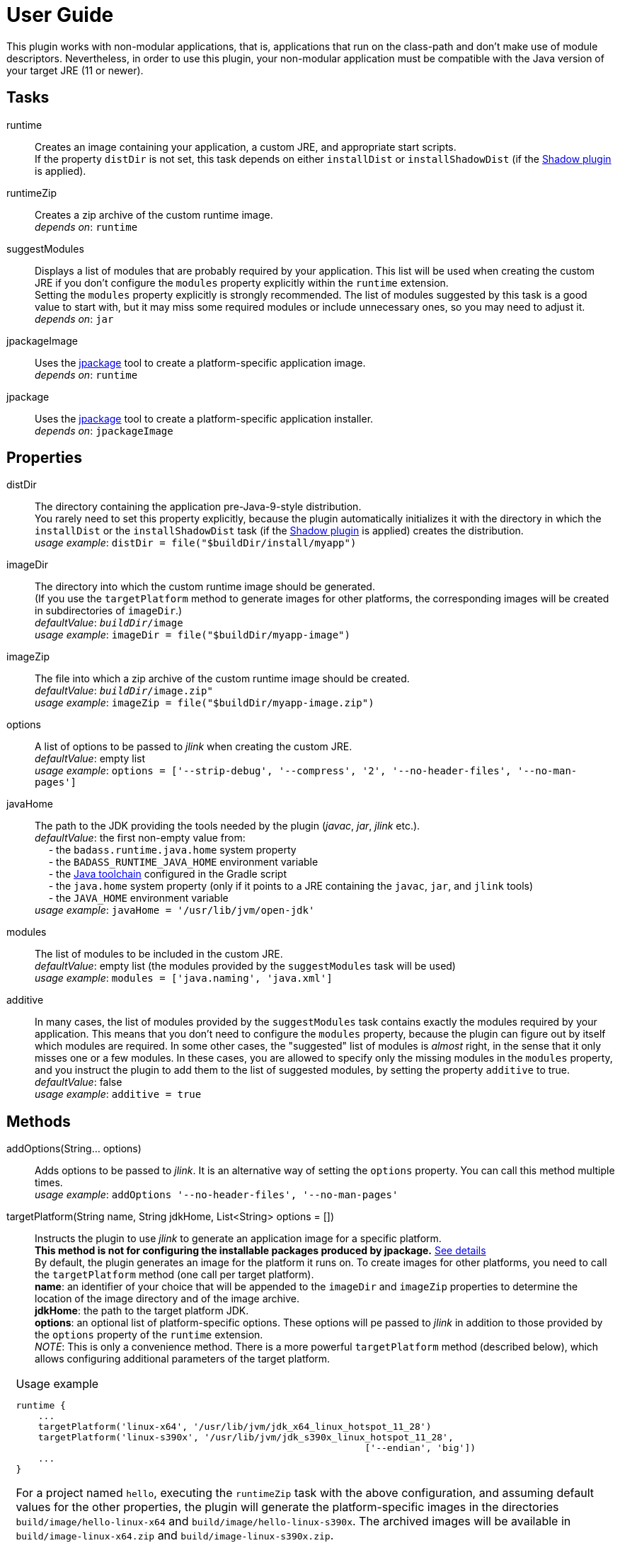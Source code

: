 [[user_guide]]
= User Guide

This plugin works with non-modular applications, that is, applications that run on the class-path and
don't make use of module descriptors.
Nevertheless, in order to use this plugin, your non-modular application must be compatible with the Java version
of your target JRE (11 or newer).


== Tasks
runtime:: Creates an image containing your application, a custom JRE, and appropriate start scripts.  +
    If the property `distDir` is not set, this task depends on either `installDist` or
    `installShadowDist` (if the https://github.com/johnrengelman/shadow[Shadow plugin] is applied).


runtimeZip:: Creates a zip archive of the custom runtime image. +
    _depends on_: `runtime`

suggestModules:: Displays a list of modules that are probably required by your application.
This list will be used when creating the custom JRE if you don't configure the `modules` property
explicitly within the `runtime` extension. +
Setting the `modules` property explicitly is strongly recommended.
The list of modules suggested by this task is a good value to start with, but it may miss some
required modules or include unnecessary ones, so you may need to adjust it. +
    _depends on_: `jar`

jpackageImage:: Uses the https://openjdk.java.net/jeps/392/[jpackage] tool to create a platform-specific application image.  +
    _depends on_: `runtime` +

jpackage:: Uses the https://openjdk.java.net/jeps/392/[jpackage] tool to create a platform-specific application installer.  +
    _depends on_: `jpackageImage` +


== Properties

distDir:: The directory containing the application pre-Java-9-style distribution. +
You rarely need to set this property explicitly, because the plugin automatically
initializes it with the directory in which the `installDist` or the `installShadowDist` task
(if the https://github.com/johnrengelman/shadow[Shadow plugin] is applied) creates the distribution. +
    _usage example_: `distDir = file("$buildDir/install/myapp")`

imageDir:: The directory into which the custom runtime image should be generated. +
(If you use the `targetPlatform` method to generate images for other platforms, the corresponding images will be created in subdirectories of `imageDir`.) +
    _defaultValue_: `_buildDir_/image` +
    _usage example_: `imageDir = file("$buildDir/myapp-image")`

imageZip:: The file into which a zip archive of the custom runtime image should be created. +
    _defaultValue_: `_buildDir_/image.zip"` +
    _usage example_: `imageZip = file("$buildDir/myapp-image.zip")`

options:: A list of options to be passed to _jlink_ when creating the custom JRE. +
    _defaultValue_: empty list +
    _usage example_: `options = ['--strip-debug', '--compress', '2', '--no-header-files', '--no-man-pages']`

[#javaHome]
javaHome:: The path to the JDK providing the tools needed by the plugin (_javac_, _jar_, _jlink_ etc.). +
    _defaultValue_: the first non-empty value from: +
        pass:[&nbsp;&nbsp;&nbsp;&nbsp;] - the `badass.runtime.java.home` system property +
        pass:[&nbsp;&nbsp;&nbsp;&nbsp;] - the `BADASS_RUNTIME_JAVA_HOME` environment variable +
        pass:[&nbsp;&nbsp;&nbsp;&nbsp;] - the https://docs.gradle.org/current/userguide/toolchains.html[Java toolchain] configured in the Gradle script  +
        pass:[&nbsp;&nbsp;&nbsp;&nbsp;] - the `java.home` system property (only if it points to a JRE containing the `javac`, `jar`, and `jlink` tools) +
        pass:[&nbsp;&nbsp;&nbsp;&nbsp;] - the `JAVA_HOME` environment variable +
    _usage example_: `javaHome = '/usr/lib/jvm/open-jdk'`

modules:: The list of modules to be included in the custom JRE. +
    _defaultValue_: empty list (the modules provided by the `suggestModules` task will be used) +
    _usage example_: `modules = ['java.naming', 'java.xml']`

additive:: In many cases, the list of modules provided by the `suggestModules` task contains exactly the modules required by your application.
This means that you don’t need to configure the `modules` property, because the plugin can figure out by itself which modules are required.
In some other cases, the "suggested" list of modules is _almost_ right, in the sense that it only misses one or a few modules.
In these cases, you are allowed to specify only the missing modules in the `modules` property,
and you instruct the plugin to add them to the list of suggested modules, by setting the property `additive` to true. +
    _defaultValue_: false +
    _usage example_: `additive = true`

== Methods

[maroon]##addOptions##(String... [purple]##options##):: Adds options to be passed to _jlink_.
It is an alternative way of setting the `options` property.
You can call this method multiple times. +
    _usage example_: `addOptions '--no-header-files', '--no-man-pages'`

[maroon]##targetPlatform##(String [purple]##name##, String [purple]##jdkHome##, List<String> [purple]##options## = []):: Instructs the plugin to use _jlink_ to generate an application image for a specific platform. +
[red]##**This method is not for configuring the installable packages produced by jpackage.**## <<jpackageWarning, See details>> +
By default, the plugin generates an image for the platform it runs on.
To create images for other platforms, you need to call the `targetPlatform` method (one call per target platform). +
[purple]##**name**##: an identifier of your choice that will be appended to the `imageDir` and `imageZip` properties to
determine the location of the image directory and of the image archive. +
[purple]##**jdkHome**##: the path to the target platform JDK. +
[purple]##**options**##: an optional list of platform-specific options.
These options will pe passed to _jlink_ in addition to those provided by the `options` property of the `runtime` extension. +
[purple]##_NOTE_##: This is only a convenience method. There is a more powerful `targetPlatform` method (described below), which allows configuring additional parameters of the target platform.

[cols="1,100", frame=none, grid=none]
|===
a| a| .Usage example
[source,groovy]
----
runtime {
    ...
    targetPlatform('linux-x64', '/usr/lib/jvm/jdk_x64_linux_hotspot_11_28')
    targetPlatform('linux-s390x', '/usr/lib/jvm/jdk_s390x_linux_hotspot_11_28',
                                                               ['--endian', 'big'])
    ...
}
----

For a project named `hello`, executing the `runtimeZip` task with the above configuration, and assuming default values for the other properties,
the plugin will generate the platform-specific images in the directories
`build/image/hello-linux-x64` and `build/image/hello-linux-s390x`.
The archived images will be available in `build/image-linux-x64.zip` and `build/image-linux-s390x.zip`.
|===

[maroon]##targetPlatform##(String [purple]##name##, Action<TargetPlatform> [purple]##action##):: This more powerful version of the `targetPlatform` method allows configuring the target platform parameters using a script block. +
[purple]##**name**##: an identifier of your choice that will be appended to the `imageDir` and `imageZip` properties to
determine the location of the image directory and of the image archive. +
[purple]##**action**##: a script block for configuring the target platform parameters. +
&nbsp;&nbsp;&nbsp;&nbsp; _Parameters:_ +
&nbsp;&nbsp;&nbsp;&nbsp;&nbsp;&nbsp;&nbsp;&nbsp; [purple]##**jdkHome**##: the path to the target platform JDK. +
&nbsp;&nbsp;&nbsp;&nbsp;&nbsp;&nbsp;&nbsp;&nbsp; [purple]##**options**##: an optional list of platform-specific options. +
&nbsp;&nbsp;&nbsp;&nbsp; _Methods:_ +
&nbsp;&nbsp;&nbsp;&nbsp;&nbsp;&nbsp;&nbsp;&nbsp; [maroon]##addOptions##(String... [purple]##options##): an alternative way of setting the `options` property. +
&nbsp;&nbsp;&nbsp;&nbsp;&nbsp;&nbsp;&nbsp;&nbsp; [maroon]##jdkDownload##(String [purple]##downloadUrl##, Closure [purple]##downloadConfig##=null): helper method for setting [purple]##jdkHome##. +
&nbsp;&nbsp;&nbsp;&nbsp;&nbsp;&nbsp;&nbsp;&nbsp;&nbsp;&nbsp;&nbsp;&nbsp; It downloads and unpacks a JDK distribution from the given URL. +
&nbsp;&nbsp;&nbsp;&nbsp;&nbsp;&nbsp;&nbsp;&nbsp;&nbsp;&nbsp;&nbsp;&nbsp; The optional closure allows configuring the following parameters: +
&nbsp;&nbsp;&nbsp;&nbsp;&nbsp;&nbsp;&nbsp;&nbsp;&nbsp;&nbsp;&nbsp;&nbsp;&nbsp;&nbsp; - [purple]##downloadDir##: the directory in which the distribution is downloaded and unpacked. +
&nbsp;&nbsp;&nbsp;&nbsp;&nbsp;&nbsp;&nbsp;&nbsp;&nbsp;&nbsp;&nbsp;&nbsp;&nbsp;&nbsp;&nbsp;&nbsp;&nbsp;&nbsp; _defaultValue_: `_buildDir_/jdks/_targetPlatform-name_` +
&nbsp;&nbsp;&nbsp;&nbsp;&nbsp;&nbsp;&nbsp;&nbsp;&nbsp;&nbsp;&nbsp;&nbsp;&nbsp;&nbsp; - [purple]##archiveName##: the name under which the archived distribution should be saved. +
&nbsp;&nbsp;&nbsp;&nbsp;&nbsp;&nbsp;&nbsp;&nbsp;&nbsp;&nbsp;&nbsp;&nbsp;&nbsp;&nbsp;&nbsp;&nbsp;&nbsp;&nbsp; _defaultValue_: `jdk` +
&nbsp;&nbsp;&nbsp;&nbsp;&nbsp;&nbsp;&nbsp;&nbsp;&nbsp;&nbsp;&nbsp;&nbsp;&nbsp;&nbsp; - [purple]##archiveExtension##: accepted values: `tar.gz` and `zip`. +
&nbsp;&nbsp;&nbsp;&nbsp;&nbsp;&nbsp;&nbsp;&nbsp;&nbsp;&nbsp;&nbsp;&nbsp;&nbsp;&nbsp;&nbsp;&nbsp;&nbsp;&nbsp; _defaultValue_: `null` (inferred from the URL) +
&nbsp;&nbsp;&nbsp;&nbsp;&nbsp;&nbsp;&nbsp;&nbsp;&nbsp;&nbsp;&nbsp;&nbsp;&nbsp;&nbsp; - [purple]##pathToHome##: the relative path to the JDK home in the unpacked distribution. +
&nbsp;&nbsp;&nbsp;&nbsp;&nbsp;&nbsp;&nbsp;&nbsp;&nbsp;&nbsp;&nbsp;&nbsp;&nbsp;&nbsp;&nbsp;&nbsp;&nbsp;&nbsp; _defaultValue_: `null` (inferred by scanning the unpacked distribution) +
&nbsp;&nbsp;&nbsp;&nbsp;&nbsp;&nbsp;&nbsp;&nbsp;&nbsp;&nbsp;&nbsp;&nbsp;&nbsp;&nbsp; - [purple]##overwrite##: if `true`, the plugin overwrites an already existing distribution. +
&nbsp;&nbsp;&nbsp;&nbsp;&nbsp;&nbsp;&nbsp;&nbsp;&nbsp;&nbsp;&nbsp;&nbsp;&nbsp;&nbsp;&nbsp;&nbsp;&nbsp;&nbsp; _defaultValue_: `false`

[cols="1,100", frame=none, grid=none]
|===
a| a| .Usage example
[source,groovy]
----
runtime {
    ...
    targetPlatform("linux-s390x") {
        jdkHome = "/usr/lib/jvm/linux-s390x/jdk-14.0.1_7"
        addOptions("--endian", "big")
    }

    targetPlatform("win") {
        jdkHome = jdkDownload("https://github.com/AdoptOpenJDK/openjdk14-binaries/releases/download/jdk-14.0.1%2B7.1/OpenJDK14U-jdk_x64_windows_hotspot_14.0.1_7.zip")
    }

    targetPlatform("mac") {
        jdkHome = jdkDownload("https://github.com/AdoptOpenJDK/openjdk14-binaries/releases/download/jdk-14.0.1%2B7/OpenJDK14U-jdk_x64_mac_hotspot_14.0.1_7.tar.gz") {
            downloadDir = "$buildDir/myMac"
            archiveName = "my-mac-jdk"
            archiveExtension = "tar.gz"
            pathToHome = "jdk-14.0.1+7/Contents/Home"
            overwrite = true
        }
    }
    ...
}
----
|===

[maroon]##enableCds##(Action<CdsData> [purple]##action## = null):: [red]##Experimental - requires Java 13 or newer## +
Enables Class Data Sharing (CDS). +
[purple]##**action**##: an optional script block for configuring the class data sharing. +
&nbsp;&nbsp;&nbsp;&nbsp; _Parameters:_ +
&nbsp;&nbsp;&nbsp;&nbsp;&nbsp;&nbsp;&nbsp;&nbsp; [purple]##**sharedArchiveFile**##: the path and name of the class data sharing archive file. +
&nbsp;&nbsp;&nbsp;&nbsp;&nbsp;&nbsp;&nbsp;&nbsp;&nbsp;&nbsp;&nbsp;&nbsp; It supports the Mustache syntax and placeholders described in the <<launcher>> section. +
&nbsp;&nbsp;&nbsp;&nbsp;&nbsp;&nbsp;&nbsp;&nbsp;&nbsp;&nbsp;&nbsp;&nbsp; _defaultValue:_ +
&nbsp;&nbsp;&nbsp;&nbsp;&nbsp;&nbsp;&nbsp;&nbsp;&nbsp;&nbsp;&nbsp;&nbsp;&nbsp;&nbsp;&nbsp;&nbsp; `lib/server/<appName>.jsa` on Unix-like systems +
&nbsp;&nbsp;&nbsp;&nbsp;&nbsp;&nbsp;&nbsp;&nbsp;&nbsp;&nbsp;&nbsp;&nbsp;&nbsp;&nbsp;&nbsp;&nbsp; `bin\server\<appName>.jsa` on Windows



[cols="1,100", frame=none, grid=none]
|===
a| a| .Usage example
[source,groovy]
----
runtime {
    ...
    enableCds()
}
----

&nbsp;&nbsp;&nbsp;&nbsp; or

[source,groovy]
----
runtime {
    ...
    enableCds {
        sharedArchiveFile = "{{HOME_DIR}}/${applicationName}.jsa"
    }
}
----

When the `enableCds` method is used, the plugin creates a base CDS archive of the image by executing
`$imageDir/bin/java -Xshare:dump`. This means that you cannot use `enableCds` when targeting another platform.

The plugin also configures a dynamic AppCDS archive in the start scripts.
If no file is found at the `sharedArchiveFile` location, the application is started with the `-XX:ArchiveClassesAtExit` option,
which will create a dynamic AppCDS archive at this location.
Otherwise, the application is started with the `-XX:SharedArchiveFile` option and uses the existing AppCDS archive.

[purple]##_NOTE_##: Start scripts are not included in the installable packages generated by `jpackage`.
As a result, only the base CDS archive of the image is used by the packaged application.


|===

[[scriptBlocks]]
== Script blocks

The `runtime` extension can also contain the script blocks detailed below.

[#launcher]
=== launcher

The plugin generates script files for launching your application.
These script files can be customized by configuring the `launcher` block.

Environment variables can be included by using the https://en.wikipedia.org/wiki/Mustache_(template_system)[Mustache syntax],
that is, by enclosing their name between `{{` and `}}`.
Additionally, you can use the following placeholders:

- `{{BIN_DIR}}` - the _bin_ directory of the custom runtime image
- `{{HOME_DIR}}` - user's home directory (`$HOME` on Unix-like systems, `%USERPROFILE%` on Windows)


jvmArgs:: list of JVM arguments to be passed to the java executable. +
_defaultValue_: the arguments configured in the `applicationDefaultJvmArgs` property of the `application` extension

noConsole:: This boolean property has an effect only on Windows. It is ignored on other platforms. +
If true, the application will be launched without an associated console window (using `javaw` instead of `java`). +
_defaultValue_: false

runInBinDir:: If true, the start script will `cd` in the `bin` directory of the image before executing the application. +
_defaultValue_: false

unixScriptTemplate:: the template for generating the script file for Unix-like systems. +
_defaultValue_: null (the plugin uses its own template)

windowsScriptTemplate:: the template for generating the script file for Windows-based systems. +
_defaultValue_: null (the plugin uses its own template)

The plugin uses http://docs.groovy-lang.org/latest/html/api/groovy/text/SimpleTemplateEngine.html[Groovy's SimpleTemplateEngine]
to parse the templates, with the following variables available:

- applicationName
- mainClassName

_Usage example_
[source,groovy,indent=0,subs="verbatim,attributes",role="primary"]
.Groovy
----
runtime {
    ...
    launcher {
        jvmArgs = [
            '-Dlog4j.debug=true', '-Dlog4j.configurationFile={{BIN_DIR}}/log4j2.xml',
            '-DdbHost', '{{PGHOST}}'
        ]
        unixScriptTemplate = file('unixStartScript.txt')
        windowsScriptTemplate = file('windowsStartScript.txt')
    }
    ...
}
----

[source,kotlin,indent=0,subs="verbatim,attributes",role="secondary"]
.Kotlin
----
runtime {
    ...
    launcher {
        jvmArgs = listOf(
            "-Dlog4j.debug=true", "-Dlog4j.configurationFile={{BIN_DIR}}/log4j2.xml",
            "-DdbHost", "{{PGHOST}}"
        )
        unixScriptTemplate = file("unixStartScript.txt")
        windowsScriptTemplate = file("windowsStartScript.txt")
    }
    ...
}
----


=== jpackage

This script block allows you to customize the https://openjdk.java.net/jeps/392/[jpackage]-based generation of platform-specific installable packages.

[#jpackageHome]
jpackageHome:: The path to the JDK providing the jpackage tool. +
    _defaultValue_: the first non-empty value from: +
        pass:[&nbsp;&nbsp;&nbsp;&nbsp;] - the `badass.runtime.jpackage.home` system property +
        pass:[&nbsp;&nbsp;&nbsp;&nbsp;] - the `BADASS_RUNTIME_JPACKAGE_HOME` environment variable +
        pass:[&nbsp;&nbsp;&nbsp;&nbsp;] - the https://docs.gradle.org/current/userguide/toolchains.html[Java toolchain] configured in the Gradle script  +
        pass:[&nbsp;&nbsp;&nbsp;&nbsp;] - the `java.home` system property (only if it points to a JRE containing the `jpackage` tool) +
        pass:[&nbsp;&nbsp;&nbsp;&nbsp;] - the `JAVA_HOME` environment variable +
    _usage example_: `jpackageHome = "/usr/lib/jvm/jdk16"`

outputDir:: Convenience property for setting both `imageOutputDir` and
`installerOutputDir` with the value _buildDir_/_outputDir_. +
    _defaultValue_: `"jpackage"` +
    _usage example_: `outputDir = "my-packaging"`


imageOutputDir:: the directory passed as argument to the `--output` option when running `jpackage` to create an application image. +
    _defaultValue_: `_buildDir_/_outputDir_` +
    _usage example_: `imageOutputDir = file("$buildDir/my-packaging-image")`

imageName:: the argument passed to the `--name` option when running `jpackage` to create an application image. +
    _defaultValue_: the `applicationName` configured for the `application` plugin, then `_project.name_` +
    _usage example_: `imageName = "MyApp"`

imageOptions:: list of additional options to be passed to the `jpackage` executable when creating the appliction image. +
    _defaultValue_: empty list +
    _usage example_: `imageOptions = ["--win-console"]`

resourceDir:: the directory passed as argument to the `--resource-dir` option when running `jpackage` to create an application installer.
It is also applicable when creating an application image when you want your own application image instead of the default java image. +
    _usage example_: `resourceDir = file("$buildDir/my-packaging-resources")`

skipInstaller:: boolean value that lets you generate only the platform-specific application image and skip the generation of the platform-specific application installer. +
    _defaultValue_: false +
    _usage example_: `skipInstaller = true`

installerType:: the type of installer to be generated. +
    _defaultValue_: null (all supported types for the current platform will be generated) +
    _usage example_: `installerType = "rpm"`

installerOutputDir:: the directory passed as argument to the `--output` option when running `jpackage` to create an application installer. +
    _defaultValue_: `_buildDir_/_outputDir_` +
    _usage example_: `installerOutputDir = file("$buildDir/my-packaging-installer")`

installerName:: the argument passed to the `--name` option when running `jpackage` to create an application installer. +
    _defaultValue_: the `applicationName` configured for the `application` plugin, then `_project.name_` +
    _usage example_: `installerName = "MyApp"`

jvmArgs:: list of JVM arguments to be passed to the virtual machine. +
    _defaultValue_: the `jvmArgs` value configured in the `launcher` block, or the arguments configured in the `applicationDefaultJvmArgs` property of the `application` extension. +
[purple]##_NOTE_##: If the default value is used, and it contains the placeholder `{{BIN_DIR}}`, the plugin replaces this placeholder with `$APPDIR/..` when passing the arguments to `jpackage`.
This is the correct approach in most cases. If it doesn't work in your case, you need to explicitly configure *jvmArgs* in the `jpackage` block. +
Currently, jpackage doesn't support environment variables in `--java-options`. Therefore, you cannot use environment variable names enclosed between `{{` and `}}` in `jvmArgs`.

args:: list of arguments to be passed to the application. +
    _defaultValue_: the arguments configured in the `args` property of the `run` task

appVersion:: the argument passed to the `--app-version` option when running `jpackage` when executing the `jpackage` and `jpackageImage` tasks. +
    _defaultValue_: the project version +
    _usage example_: `appVersion = "1.0.0"`

installerOptions:: list of additional options to be passed to the `jpackage` executable when creating the application installer. +
    _defaultValue_: empty list +
    _usage example_: `installerOptions = ["--win-console"]`

targetPlatformName:: This property is required only when using the `targetPlatform` method.
    It specifies which of the images produced by jlink should be used as runtime image by jpackage.
    Its value must match the name provided in one of the calls to the `targetPlatform` method. +
    _defaultValue_: null +
    _usage example_: `targetPlatformName = "linux"`

[#jpackageWarning]
WARNING: [red]##**In contrast to jlink, _jpackage_ is not able to produce installers for other platforms.**##
For example, to create an installer for Linux, you must run jpackage on a Linux machine.
You cannot do it on a Windows or Mac platform.

TIP: If you need to create installers for more than one platform, it's probably better not to use _targetPlatform_.
Instead, you run the same build on different machines.
If your project is on GitHub, you can automate this by using GitHub Actions, as seen in https://github.com/beryx-gist/badass-runtime-example-javafx[this example].


mainJar:: the argument passed to the `--main-jar` option when running `jpackage` to create an application image. +
    Usually, you don't need to set this property, unless you also explicitly set `distDir`. +
    _defaultValue_: the name of the JAR file produced by the `installDist` or the `installShadowDist` task +
    _usage example_: `mainJar = "my-app-1.0.1.jar"`

mainClass:: the argument passed to the `--main-class` option when running `jpackage` to create an application image. +
    Usually, you don't need to set this property, unless you also explicitly set `distDir`. +
    _defaultValue_: the `mainClass` configured for the `application` plugin +
    _usage example_: `mainClass = "org.example.hello.Greeter"`


_Usage example_
[source,groovy,indent=0,subs="verbatim,attributes",role="primary"]
.Groovy
----
runtime {
    ...
    jpackage {
        jpackageHome = '/usr/lib/jvm/jdk16'
        outputDir = 'my-packaging'
        // imageOutputDir = file("$buildDir/my-packaging-image")
        // installerOutputDir = file("$buildDir/my-packaging-installer")
        imageName = 'MyApp'
        imageOptions = ['--win-console']
        skipInstaller = false
        installerName = 'MyApp'
        installerType = 'msi'
        installerOptions = ['--win-menu', '--win-shortcut']
    }
    ...
}
----

[source,kotlin,indent=0,subs="verbatim,attributes",role="secondary"]
.Kotlin
----
runtime {
    ...
    jpackage {
        jpackageHome = "/usr/lib/jvm/jdk16"
        outputDir = "my-packaging"
        // imageOutputDir = file("$buildDir/my-packaging-image")
        // installerOutputDir = file("$buildDir/my-packaging-installer")
        imageName = "MyApp"
        imageOptions = listOf("--win-console")
        skipInstaller = false
        installerName = "MyApp"
        installerType = "msi"
        installerOptions = listOf("--win-menu", "--win-shortcut")
    }
    ...
}
----



